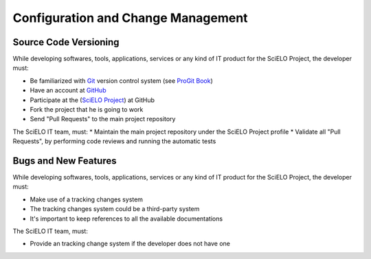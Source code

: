 Configuration and Change Management
===================================

Source Code Versioning
----------------------

While developing softwares, tools, applications, services or any kind of IT product for the SciELO Project, the developer must:

* Be familiarized with `Git <http://git-scm.com/>`_ version control system (see `ProGit Book <http://progit.org/book/>`_)
* Have an account at `GitHub <http://www.github.com/scieloorg>`_
* Participate at the (`SciELO Project <http://www.github.com/scieloorg>`_) at GitHub
* Fork the project that he is going to work
* Send "Pull Requests" to the main project repository

The SciELO IT team, must:
* Maintain the main project repository under the SciELO Project profile
* Validate all "Pull Requests", by performing code reviews and running the automatic tests


Bugs and New Features
---------------------

While developing softwares, tools, applications, services or any kind of IT product for the SciELO
Project, the developer must:

* Make use of a tracking changes system
* The tracking changes system could be a third-party system
* It's important to keep references to all the available documentations

The SciELO IT team, must:

* Provide an tracking change system if the developer does not have one
